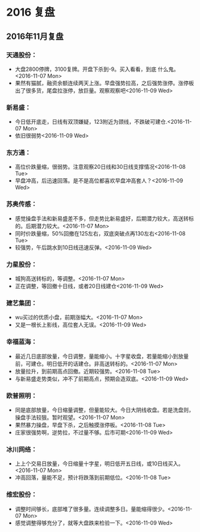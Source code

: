 * 2016 复盘

** 2016年11月复盘
***   天通股份：
   + 大盘2800停牌，3100复牌。开盘下杀到-9。买入看看，到底 什么鬼。<2016-11-07 Mon>
   + 果然有猫腻，融资余额连续两天上涨。早盘强势拉高，之后强势涨停。涨停板出了很多货，尾盘拉涨停，放巨量。观察观察吧<2016-11-09 Wed>
***   新易盛：
   + 今日低开底走，日线有双顶嫌疑，123附近为颈线，不跌破可建仓.<2016-11-07 Mon>
   + 依旧很弱势<2016-11-09 Wed>

***   东方通：
   + 高位价跌量缩，很弱势。注意观察20日线和30日线支撑情况<2016-11-08 Tue>
   + 早盘冲高，后迅速回落。是不是高位都喜欢早盘冲高套人？<2016-11-09 Wed>
***   苏奥传感：
   + 感觉操盘手法和新易盛差不多，但走势比新易盛好，后期潜力较大，高送转标的。后期潜力较大。<2016-11-07 Mon>
   + 同时价跌量缩，50%回撤在125左右，双底突破点再130左右<2016-11-08 Tue>
   + 较强势，午后跳水到10日线迅速反弹。<2016-11-09 Wed>
***   力星股份：
   + 城狗高送转标的，等调整。<2016-11-07 Mon>
   + 正在调整，等回撤十日线，或者20日线建仓<2016-11-09 Wed>
***   建艺集团：
   + wu买过的优质小盘，前期涨幅大。<2016-11-07 Mon>
   + 又是一根长上影线，高位套人无误。<2016-11-09 Wed>
***   幸福蓝海：
   + 最近几日底部放量，今日调整，量能缩小。十字星收盘，若量能缩小到放量前，可建仓。明日低开的话建仓。非高送转标的。<2016-11-07 Mon>
   + 放量拉升，到前期高点回撤。近期较强势。<2016-11-08 Tue>
   + 与新易盛走势类似，冲不了前期高点，预期会造双底。<2016-11-09 Wed>
***   欧普照明：
   + 同是底部放量，今日缩量调整，但量能较大。今日大阴线收盘。若是洗盘则，操盘手法较狠。暂时观望。<2016-11-07 Mon>
   + 果然暴力操盘，早盘下杀，之后触摸涨停板。<2016-11-08 Tue>
   + 庄家很强势啊，逆势拉，不过量不够。后市可期<2016-11-09 Wed>
***   冰川网络：
   + 上上个交易日放量，今日缩量十字星，明日低开五日线，或10日线买入。<2016-11-07 Mon>
   + 冲高回落，量能不足，预计将跌落到前期低位。<2016-11-08 Tue>
***   维宏股份：
   + 调整时间够长，底部堆了很多量。连续调整多日。量能缩得很少。<2016-11-07 Mon>
   + 感觉调整得够充分了，就等大盘跌来检验一下。<2016-11-09 Wed>
